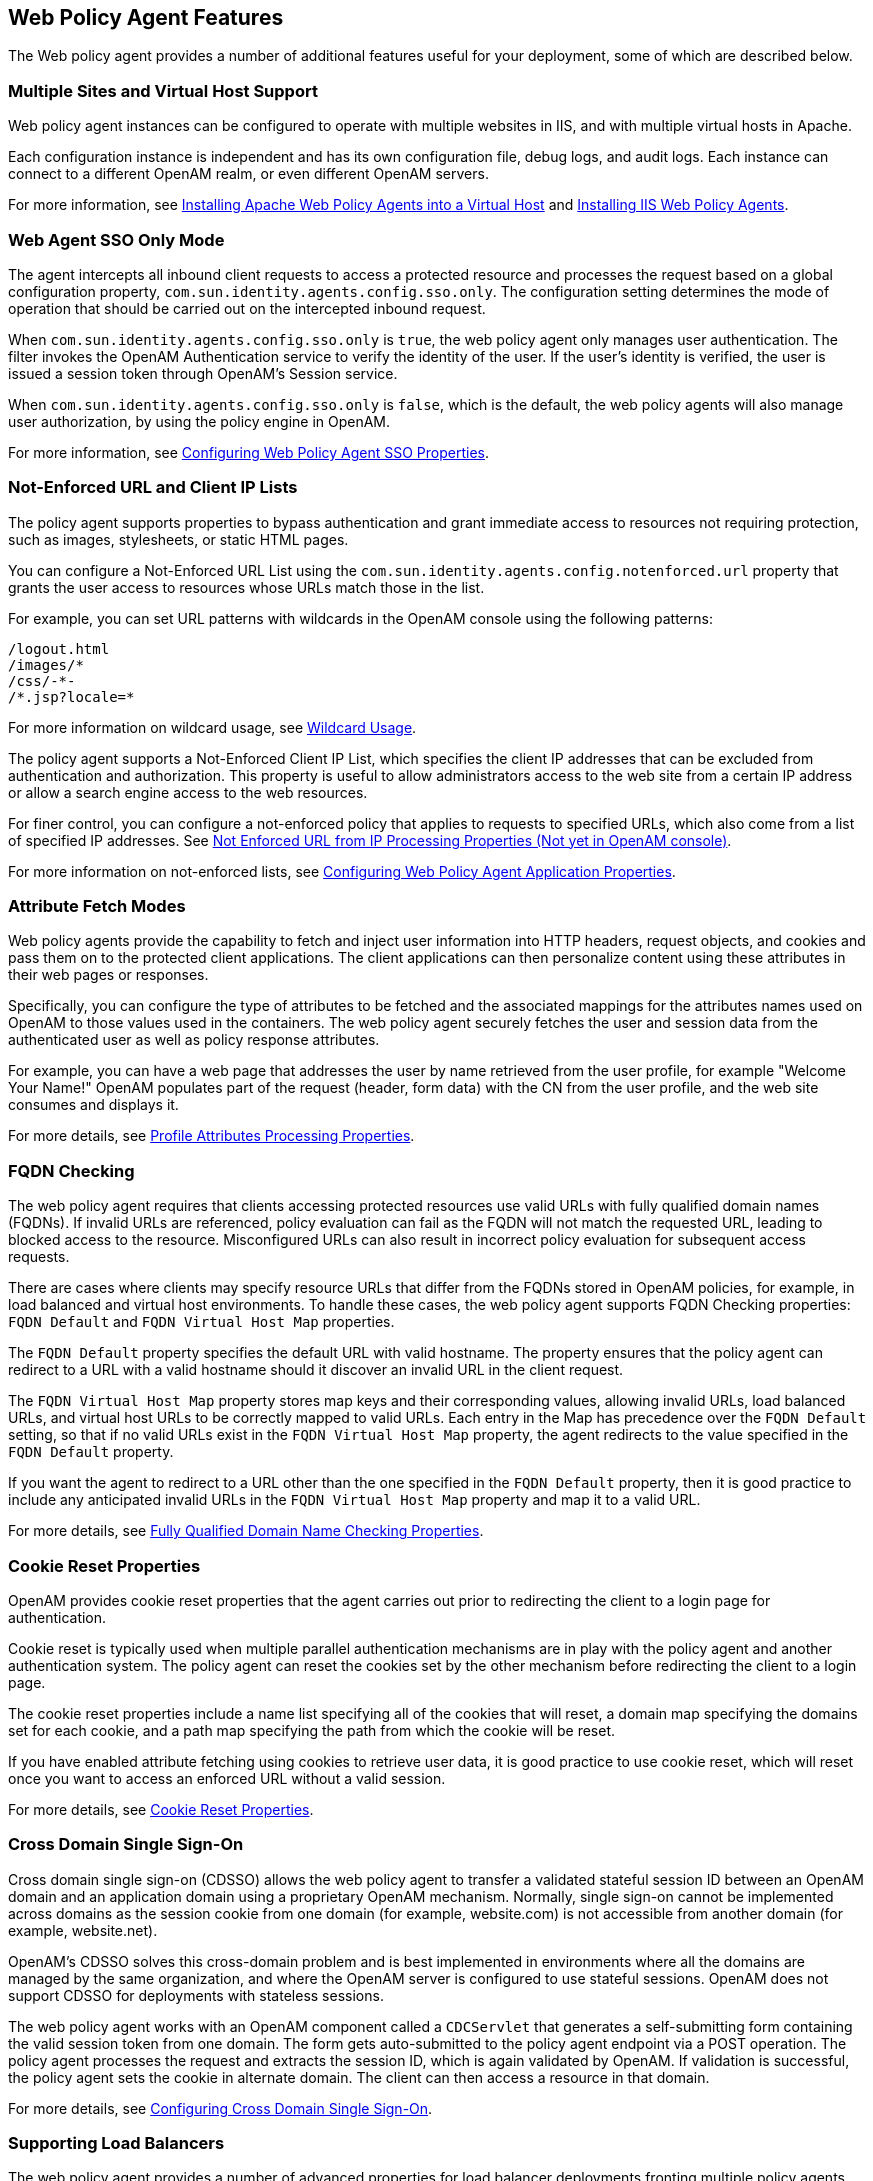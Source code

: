 ////
  The contents of this file are subject to the terms of the Common Development and
  Distribution License (the License). You may not use this file except in compliance with the
  License.
 
  You can obtain a copy of the License at legal/CDDLv1.0.txt. See the License for the
  specific language governing permission and limitations under the License.
 
  When distributing Covered Software, include this CDDL Header Notice in each file and include
  the License file at legal/CDDLv1.0.txt. If applicable, add the following below the CDDL
  Header, with the fields enclosed by brackets [] replaced by your own identifying
  information: "Portions copyright [year] [name of copyright owner]".
 
  Copyright 2017 ForgeRock AS.
  Portions Copyright 2024 3A Systems LLC.
////

:figure-caption!:
:example-caption!:
:table-caption!:


[#chap-agent-features]
== Web Policy Agent Features

The Web policy agent provides a number of additional features useful for your deployment, some of which are described below.

[#multi-site-and-vhost-support]
=== Multiple Sites and Virtual Host Support

Web policy agent instances can be configured to operate with multiple websites in IIS, and with multiple virtual hosts in Apache.

Each configuration instance is independent and has its own configuration file, debug logs, and audit logs. Each instance can connect to a different OpenAM realm, or even different OpenAM servers.

For more information, see xref:chap-apache.adoc#install-apache-web-agent-vhost[Installing Apache Web Policy Agents into a Virtual Host] and xref:chap-msiis-7.adoc#install-iis-web-agent[Installing IIS Web Policy Agents].


[#agent-sso-only]
=== Web Agent SSO Only Mode

The agent intercepts all inbound client requests to access a protected resource and processes the request based on a global configuration property, `com.sun.identity.agents.config.sso.only`. The configuration setting determines the mode of operation that should be carried out on the intercepted inbound request.

When `com.sun.identity.agents.config.sso.only` is `true`, the web policy agent only manages user authentication. The filter invokes the OpenAM Authentication service to verify the identity of the user. If the user's identity is verified, the user is issued a session token through OpenAM's Session service.

When `com.sun.identity.agents.config.sso.only` is `false`, which is the default, the web policy agents will also manage user authorization, by using the policy engine in OpenAM.

For more information, see xref:chap-web-agents.adoc#configure-web-pa-sso-props[Configuring Web Policy Agent SSO Properties].


[#web-agent-not-enforced-list]
=== Not-Enforced URL and Client IP Lists

The policy agent supports properties to bypass authentication and grant immediate access to resources not requiring protection, such as images, stylesheets, or static HTML pages.

You can configure a Not-Enforced URL List using the `com.sun.identity.agents.config.notenforced.url` property that grants the user access to resources whose URLs match those in the list.

For example, you can set URL patterns with wildcards in the OpenAM console using the following patterns:

[source, console]
----
/logout.html
/images/*
/css/-*-
/*.jsp?locale=*
----
For more information on wildcard usage, see link:../../../docs/openam/13/admin-guide/#wildcard-syntax[Wildcard Usage, window=\_blank].

The policy agent supports a Not-Enforced Client IP List, which specifies the client IP addresses that can be excluded from authentication and authorization. This property is useful to allow administrators access to the web site from a certain IP address or allow a search engine access to the web resources.

For finer control, you can configure a not-enforced policy that applies to requests to specified URLs, which also come from a list of specified IP addresses. See xref:chap-web-agents.adoc#web-agent-not-enforced-ipurl-properties[Not Enforced URL from IP Processing Properties (Not yet in OpenAM console)].

For more information on not-enforced lists, see xref:chap-web-agents.adoc#configure-web-pa-application-props[Configuring Web Policy Agent Application Properties].


[#web-agent-attribute-fetching]
=== Attribute Fetch Modes

Web policy agents provide the capability to fetch and inject user information into HTTP headers, request objects, and cookies and pass them on to the protected client applications. The client applications can then personalize content using these attributes in their web pages or responses.

Specifically, you can configure the type of attributes to be fetched and the associated mappings for the attributes names used on OpenAM to those values used in the containers. The web policy agent securely fetches the user and session data from the authenticated user as well as policy response attributes.

For example, you can have a web page that addresses the user by name retrieved from the user profile, for example "Welcome Your Name!" OpenAM populates part of the request (header, form data) with the CN from the user profile, and the web site consumes and displays it.

For more details, see xref:chap-web-agents.adoc#web-agent-profile-attributes-processing-properties[Profile Attributes Processing Properties].


[#fqdn-checking]
=== FQDN Checking

The web policy agent requires that clients accessing protected resources use valid URLs with fully qualified domain names (FQDNs). If invalid URLs are referenced, policy evaluation can fail as the FQDN will not match the requested URL, leading to blocked access to the resource. Misconfigured URLs can also result in incorrect policy evaluation for subsequent access requests.

There are cases where clients may specify resource URLs that differ from the FQDNs stored in OpenAM policies, for example, in load balanced and virtual host environments. To handle these cases, the web policy agent supports FQDN Checking properties: `FQDN Default` and `FQDN Virtual Host Map` properties.

The `FQDN Default` property specifies the default URL with valid hostname. The property ensures that the policy agent can redirect to a URL with a valid hostname should it discover an invalid URL in the client request.

The `FQDN Virtual Host Map` property stores map keys and their corresponding values, allowing invalid URLs, load balanced URLs, and virtual host URLs to be correctly mapped to valid URLs. Each entry in the Map has precedence over the `FQDN Default` setting, so that if no valid URLs exist in the `FQDN Virtual Host Map` property, the agent redirects to the value specified in the `FQDN Default` property.

If you want the agent to redirect to a URL other than the one specified in the `FQDN Default` property, then it is good practice to include any anticipated invalid URLs in the `FQDN Virtual Host Map` property and map it to a valid URL.

For more details, see xref:chap-web-agents.adoc#web-agent-fqdn-properties[Fully Qualified Domain Name Checking Properties].


[#cookie-reset]
=== Cookie Reset Properties

OpenAM provides cookie reset properties that the agent carries out prior to redirecting the client to a login page for authentication.

Cookie reset is typically used when multiple parallel authentication mechanisms are in play with the policy agent and another authentication system. The policy agent can reset the cookies set by the other mechanism before redirecting the client to a login page.

The cookie reset properties include a name list specifying all of the cookies that will reset, a domain map specifying the domains set for each cookie, and a path map specifying the path from which the cookie will be reset.

If you have enabled attribute fetching using cookies to retrieve user data, it is good practice to use cookie reset, which will reset once you want to access an enforced URL without a valid session.

For more details, see xref:chap-web-agents.adoc#web-agent-cookie-reset-properties[Cookie Reset Properties].


[#agent-cdsso]
=== Cross Domain Single Sign-On

Cross domain single sign-on (CDSSO) allows the web policy agent to transfer a validated stateful session ID between an OpenAM domain and an application domain using a proprietary OpenAM mechanism. Normally, single sign-on cannot be implemented across domains as the session cookie from one domain (for example, website.com) is not accessible from another domain (for example, website.net).

OpenAM's CDSSO solves this cross-domain problem and is best implemented in environments where all the domains are managed by the same organization, and where the OpenAM server is configured to use stateful sessions. OpenAM does not support CDSSO for deployments with stateless sessions.

The web policy agent works with an OpenAM component called a `CDCServlet` that generates a self-submitting form containing the valid session token from one domain. The form gets auto-submitted to the policy agent endpoint via a POST operation. The policy agent processes the request and extracts the session ID, which is again validated by OpenAM. If validation is successful, the policy agent sets the cookie in alternate domain. The client can then access a resource in that domain.

For more details, see link:../../../docs/openam/13/admin-guide/#chap-cdsso[Configuring Cross Domain Single Sign-On, window=\_blank].


[#web-agent-load-balancer]
=== Supporting Load Balancers

The web policy agent provides a number of advanced properties for load balancer deployments fronting multiple policy agents. Properties are available to get the client IP and host name from the load balancer.

If the policy agent is running behind a load balancer, you can configure the policy agent to set a sticky cookie or a query parameter in the URL to ensure subsequent requests are routed to the same instance to preserve session data.

These mechanisms ensure that unauthenticated POST data can be preserved. Policy agents store POST data in the cache and do not share the data among the agents behind the load balancer.

For more details, see xref:chap-web-agents.adoc#chap-lb[Configuring Web Policy Agents Behind Load Balancers].

[NOTE]
====
Web policy agents support more than one agent instance running on the same host by properly initializing the multi-process locks/semaphores during the bootstrap process.
====


